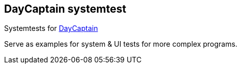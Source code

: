 == DayCaptain systemtest

Systemtests for https://daycaptain.com[DayCaptain^]

Serve as examples for system &amp; UI tests for more complex programs.
